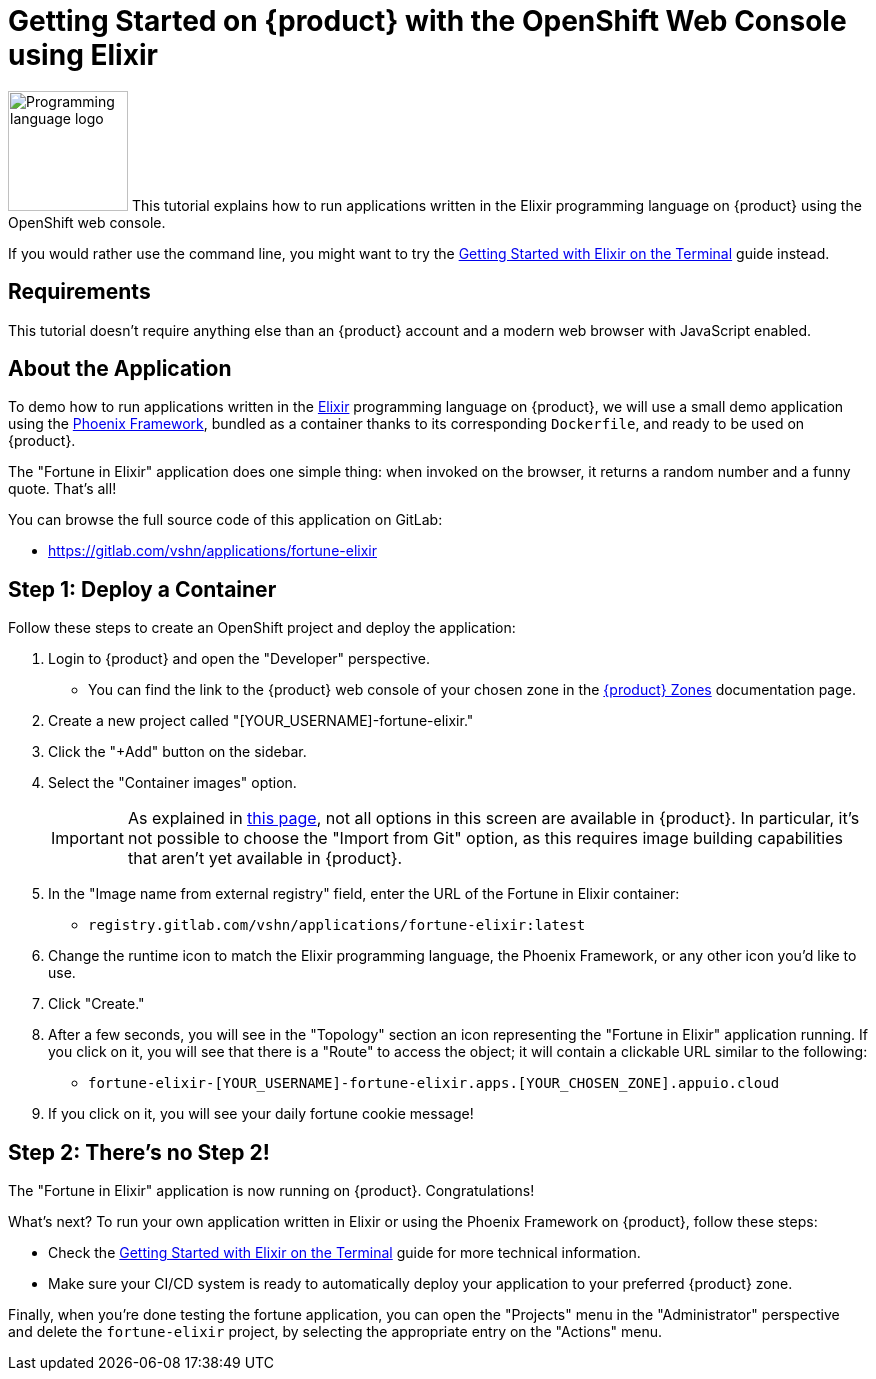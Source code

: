 = Getting Started on {product} with the OpenShift Web Console using Elixir

// THIS FILE IS AUTOGENERATED
// DO NOT EDIT MANUALLY

image:logos/elixir.svg[role="related thumb right",alt="Programming language logo",width=120,height=120] This tutorial explains how to run applications written in the Elixir programming language on {product} using the OpenShift web console.

If you would rather use the command line, you might want to try the xref:tutorials/getting-started/elixir-terminal.adoc[Getting Started with Elixir on the Terminal] guide instead.

== Requirements

This tutorial doesn't require anything else than an {product} account and a modern web browser with JavaScript enabled.

== About the Application

To demo how to run applications written in the https://elixir-lang.org/[Elixir] programming language on {product}, we will use a small demo application using the https://phoenixframework.org/[Phoenix Framework], bundled as a container thanks to its corresponding `Dockerfile`, and ready to be used on {product}.

The "Fortune in Elixir" application does one simple thing: when invoked on the browser, it returns a random number and a funny quote. That's all!

You can browse the full source code of this application on GitLab:

* https://gitlab.com/vshn/applications/fortune-elixir

== Step 1: Deploy a Container

Follow these steps to create an OpenShift project and deploy the application:

. Login to {product} and open the "Developer" perspective.
** You can find the link to the {product} web console of your chosen zone in the xref:references/zones.adoc[{product} Zones] documentation page.
. Create a new project called "[YOUR_USERNAME]-fortune-elixir."
. Click the "+Add" button on the sidebar.
. Select the "Container images" option.
+
IMPORTANT: As explained in xref:explanation/differences-to-public.adoc[this page], not all options in this screen are available in {product}. In particular, it's not possible to choose the "Import from Git" option, as this requires image building capabilities that aren't yet available in {product}.

. In the "Image name from external registry" field, enter the URL of the Fortune in Elixir container:
** `registry.gitlab.com/vshn/applications/fortune-elixir:latest`
. Change the runtime icon to match the Elixir programming language, the Phoenix Framework, or any other icon you'd like to use.
. Click "Create."
. After a few seconds, you will see in the "Topology" section an icon representing the "Fortune in Elixir" application running. If you click on it, you will see that there is a "Route" to access the object; it will contain a clickable URL similar to the following:
** `fortune-elixir-[YOUR_USERNAME]-fortune-elixir.apps.[YOUR_CHOSEN_ZONE].appuio.cloud`
. If you click on it, you will see your daily fortune cookie message!

== Step 2: There's no Step 2!

The "Fortune in  Elixir" application is now running on {product}. Congratulations!

What's next? To run your own application written in Elixir or using the Phoenix Framework on {product}, follow these steps:

* Check the xref:tutorials/getting-started/elixir-terminal.adoc[Getting Started with Elixir on the Terminal] guide for more technical information.
* Make sure your CI/CD system is ready to automatically deploy your application to your preferred {product} zone.

Finally, when you're done testing the fortune application, you can open the "Projects" menu in the "Administrator" perspective and delete the `fortune-elixir` project, by selecting the appropriate entry on the "Actions" menu.